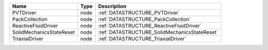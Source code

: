 

======================== ==== ============================================= 
Name                     Type Description                                   
======================== ==== ============================================= 
PVTDriver                node :ref:`DATASTRUCTURE_PVTDriver`                
PackCollection           node :ref:`DATASTRUCTURE_PackCollection`           
ReactiveFluidDriver      node :ref:`DATASTRUCTURE_ReactiveFluidDriver`      
SolidMechanicsStateReset node :ref:`DATASTRUCTURE_SolidMechanicsStateReset` 
TriaxialDriver           node :ref:`DATASTRUCTURE_TriaxialDriver`           
======================== ==== ============================================= 


